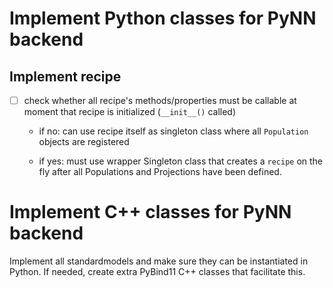 * Implement Python classes for PyNN backend

** Implement recipe

- [ ] check whether all recipe's methods/properties  must be callable at moment
      that recipe is initialized (=__init__()= called)

    - if no: can use recipe itself as singleton class where all =Population=
      objects are registered

    - if yes: must use wrapper Singleton class that creates a =recipe= on the fly
      after all Populations and Projections have been defined.

* Implement C++ classes for PyNN backend

Implement all standardmodels and make sure they can be instantiated in Python.
If needed, create extra PyBind11 C++ classes that facilitate this.
